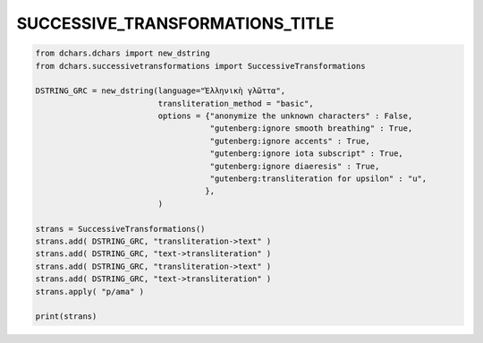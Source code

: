 ================================
SUCCESSIVE_TRANSFORMATIONS_TITLE
================================

.. code-block:: python

    from dchars.dchars import new_dstring
    from dchars.successivetransformations import SuccessiveTransformations

    DSTRING_GRC = new_dstring(language="Ἑλληνικὴ γλῶττα",
                              transliteration_method = "basic",
                              options = {"anonymize the unknown characters" : False,
                                         "gutenberg:ignore smooth breathing" : True,
                                         "gutenberg:ignore accents" : True,
                                         "gutenberg:ignore iota subscript" : True,
                                         "gutenberg:ignore diaeresis" : True,
                                         "gutenberg:transliteration for upsilon" : "u",
                                        },
                              )

    strans = SuccessiveTransformations()
    strans.add( DSTRING_GRC, "transliteration->text" )
    strans.add( DSTRING_GRC, "text->transliteration" )
    strans.add( DSTRING_GRC, "transliteration->text" )
    strans.add( DSTRING_GRC, "text->transliteration" )
    strans.apply( "p/ama" )

    print(strans)
